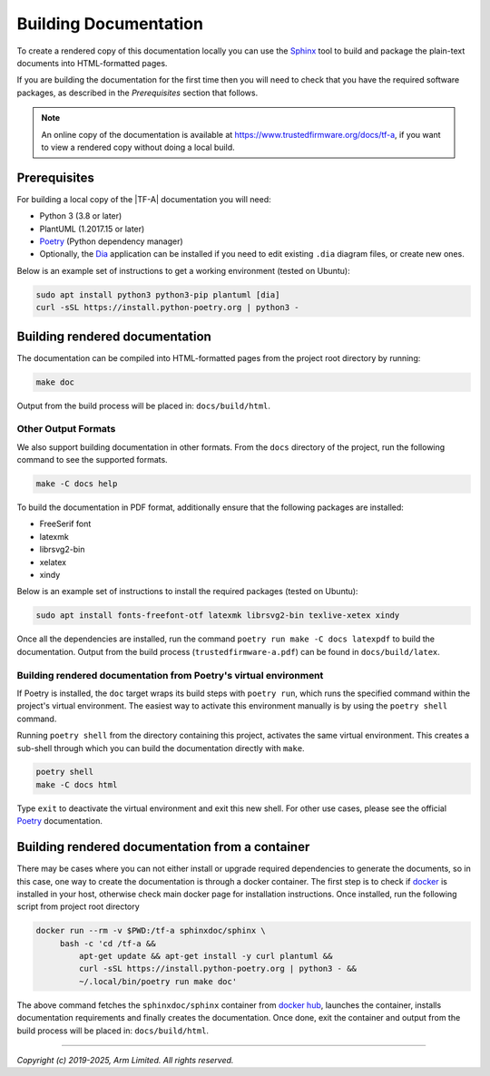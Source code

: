 Building Documentation
======================

To create a rendered copy of this documentation locally you can use the
`Sphinx`_ tool to build and package the plain-text documents into HTML-formatted
pages.

If you are building the documentation for the first time then you will need to
check that you have the required software packages, as described in the
*Prerequisites* section that follows.

.. note::
   An online copy of the documentation is available at
   https://www.trustedfirmware.org/docs/tf-a, if you want to view a rendered
   copy without doing a local build.

Prerequisites
-------------

For building a local copy of the |TF-A| documentation you will need:

- Python 3 (3.8 or later)
- PlantUML (1.2017.15 or later)
- `Poetry`_ (Python dependency manager)
- Optionally, the `Dia`_ application can be installed if you need to edit
  existing ``.dia`` diagram files, or create new ones.


Below is an example set of instructions to get a working environment (tested on
Ubuntu):

.. code:: shell

    sudo apt install python3 python3-pip plantuml [dia]
    curl -sSL https://install.python-poetry.org | python3 -

Building rendered documentation
-------------------------------

The documentation can be compiled into HTML-formatted pages from the project
root directory by running:

.. code:: shell

   make doc

Output from the build process will be placed in: ``docs/build/html``.

Other Output Formats
~~~~~~~~~~~~~~~~~~~~

We also support building documentation in other formats. From the ``docs``
directory of the project, run the following command to see the supported
formats.

.. code:: shell

   make -C docs help

To build the documentation in PDF format, additionally ensure that the following
packages are installed:

- FreeSerif font
- latexmk
- librsvg2-bin
- xelatex
- xindy

Below is an example set of instructions to install the required packages
(tested on Ubuntu):

.. code:: shell

	sudo apt install fonts-freefont-otf latexmk librsvg2-bin texlive-xetex xindy

Once all the dependencies are installed, run the command ``poetry run make -C
docs latexpdf`` to build the documentation. Output from the build process
(``trustedfirmware-a.pdf``) can be found in ``docs/build/latex``.

Building rendered documentation from Poetry's virtual environment
~~~~~~~~~~~~~~~~~~~~~~~~~~~~~~~~~~~~~~~~~~~~~~~~~~~~~~~~~~~~~~~~~

If Poetry is installed, the ``doc`` target wraps its build steps with ``poetry
run``, which runs the specified command within the project's virtual
environment. The easiest way to activate this environment manually is by using
the ``poetry shell`` command.

Running ``poetry shell`` from the directory containing this project, activates
the same virtual environment. This creates a sub-shell through which you can
build the documentation directly with ``make``.

.. code:: shell

    poetry shell
    make -C docs html

Type ``exit`` to deactivate the virtual environment and exit this new shell. For
other use cases, please see the official `Poetry`_ documentation.

Building rendered documentation from a container
------------------------------------------------

There may be cases where you can not either install or upgrade required
dependencies to generate the documents, so in this case, one way to
create the documentation is through a docker container. The first step is
to check if `docker`_ is installed in your host, otherwise check main docker
page for installation instructions. Once installed, run the following script
from project root directory

.. code:: shell

   docker run --rm -v $PWD:/tf-a sphinxdoc/sphinx \
        bash -c 'cd /tf-a &&
            apt-get update && apt-get install -y curl plantuml &&
            curl -sSL https://install.python-poetry.org | python3 - &&
            ~/.local/bin/poetry run make doc'

The above command fetches the ``sphinxdoc/sphinx`` container from `docker
hub`_, launches the container, installs documentation requirements and finally
creates the documentation. Once done, exit the container and output from the
build process will be placed in: ``docs/build/html``.

--------------

*Copyright (c) 2019-2025, Arm Limited. All rights reserved.*

.. _Sphinx: http://www.sphinx-doc.org/en/master/
.. _Poetry: https://python-poetry.org/docs/
.. _pip homepage: https://pip.pypa.io/en/stable/
.. _Dia: https://wiki.gnome.org/Apps/Dia
.. _docker: https://www.docker.com/
.. _docker hub: https://hub.docker.com/repository/docker/sphinxdoc/sphinx
